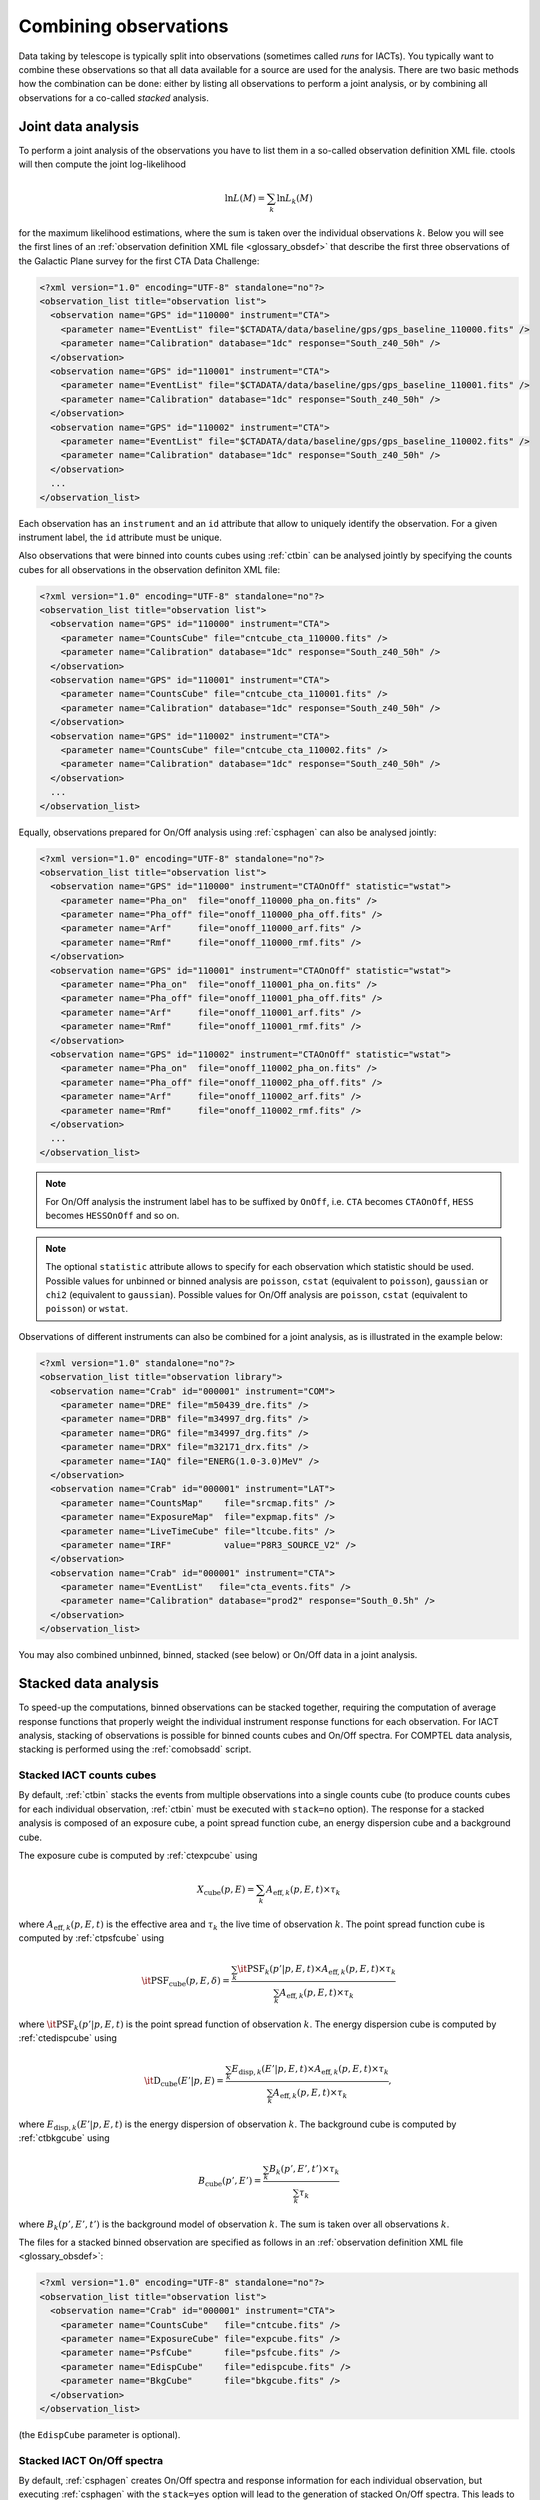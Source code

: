 .. _um_observations:

Combining observations
----------------------

Data taking by telescope is typically split into observations (sometimes called
*runs* for IACTs). You typically want to combine these observations so
that all data available for a source are used for the analysis. There are two
basic methods how the combination can be done: either by listing all
observations to perform a joint analysis, or by combining all observations
for a co-called *stacked* analysis.


Joint data analysis
^^^^^^^^^^^^^^^^^^^

To perform a joint analysis of the observations you have to list them in a
so-called observation definition XML file. ctools will then compute the joint
log-likelihood

.. math::
   \ln L(M) = \sum_k \ln L_k(M)

for the maximum likelihood estimations, where the sum is taken over the
individual observations :math:`k`. Below you will see the first lines of an
:ref:`observation definition XML file <glossary_obsdef>` that describe the
first three observations of the Galactic Plane survey for the first CTA Data
Challenge:

.. code-block:: xml

   <?xml version="1.0" encoding="UTF-8" standalone="no"?>
   <observation_list title="observation list">
     <observation name="GPS" id="110000" instrument="CTA">
       <parameter name="EventList" file="$CTADATA/data/baseline/gps/gps_baseline_110000.fits" />
       <parameter name="Calibration" database="1dc" response="South_z40_50h" />
     </observation>
     <observation name="GPS" id="110001" instrument="CTA">
       <parameter name="EventList" file="$CTADATA/data/baseline/gps/gps_baseline_110001.fits" />
       <parameter name="Calibration" database="1dc" response="South_z40_50h" />
     </observation>
     <observation name="GPS" id="110002" instrument="CTA">
       <parameter name="EventList" file="$CTADATA/data/baseline/gps/gps_baseline_110002.fits" />
       <parameter name="Calibration" database="1dc" response="South_z40_50h" />
     </observation>
     ...
   </observation_list>

Each observation has an ``instrument`` and an ``id`` attribute that allow to
uniquely identify the observation. For a given instrument label, the ``id``
attribute must be unique.

Also observations that were binned into counts cubes using :ref:`ctbin` can
be analysed jointly by specifying the counts cubes for all observations in the
observation definiton XML file:

.. code-block:: xml

   <?xml version="1.0" encoding="UTF-8" standalone="no"?>
   <observation_list title="observation list">
     <observation name="GPS" id="110000" instrument="CTA">
       <parameter name="CountsCube" file="cntcube_cta_110000.fits" />
       <parameter name="Calibration" database="1dc" response="South_z40_50h" />
     </observation>
     <observation name="GPS" id="110001" instrument="CTA">
       <parameter name="CountsCube" file="cntcube_cta_110001.fits" />
       <parameter name="Calibration" database="1dc" response="South_z40_50h" />
     </observation>
     <observation name="GPS" id="110002" instrument="CTA">
       <parameter name="CountsCube" file="cntcube_cta_110002.fits" />
       <parameter name="Calibration" database="1dc" response="South_z40_50h" />
     </observation>
     ...
   </observation_list>

Equally, observations prepared for On/Off analysis using :ref:`csphagen` can
also be analysed jointly:

.. code-block:: xml

   <?xml version="1.0" encoding="UTF-8" standalone="no"?>
   <observation_list title="observation list">
     <observation name="GPS" id="110000" instrument="CTAOnOff" statistic="wstat">
       <parameter name="Pha_on"  file="onoff_110000_pha_on.fits" />
       <parameter name="Pha_off" file="onoff_110000_pha_off.fits" />
       <parameter name="Arf"     file="onoff_110000_arf.fits" />
       <parameter name="Rmf"     file="onoff_110000_rmf.fits" />
     </observation>
     <observation name="GPS" id="110001" instrument="CTAOnOff" statistic="wstat">
       <parameter name="Pha_on"  file="onoff_110001_pha_on.fits" />
       <parameter name="Pha_off" file="onoff_110001_pha_off.fits" />
       <parameter name="Arf"     file="onoff_110001_arf.fits" />
       <parameter name="Rmf"     file="onoff_110001_rmf.fits" />
     </observation>
     <observation name="GPS" id="110002" instrument="CTAOnOff" statistic="wstat">
       <parameter name="Pha_on"  file="onoff_110002_pha_on.fits" />
       <parameter name="Pha_off" file="onoff_110002_pha_off.fits" />
       <parameter name="Arf"     file="onoff_110002_arf.fits" />
       <parameter name="Rmf"     file="onoff_110002_rmf.fits" />
     </observation>
     ...
   </observation_list>

.. note::
   For On/Off analysis the instrument label has to be suffixed by ``OnOff``,
   i.e. ``CTA`` becomes ``CTAOnOff``, ``HESS`` becomes ``HESSOnOff`` and
   so on.

.. note::
   The optional ``statistic`` attribute allows to specify for each
   observation which statistic should be used. Possible values for unbinned
   or binned analysis are ``poisson``, ``cstat`` (equivalent to ``poisson``),
   ``gaussian`` or ``chi2`` (equivalent to ``gaussian``). Possible values for
   On/Off analysis are ``poisson``, ``cstat`` (equivalent to ``poisson``) or
   ``wstat``.

Observations of different instruments can also be combined for a joint
analysis, as is illustrated in the example below:

.. code-block:: xml

   <?xml version="1.0" standalone="no"?>
   <observation_list title="observation library">
     <observation name="Crab" id="000001" instrument="COM">
       <parameter name="DRE" file="m50439_dre.fits" />
       <parameter name="DRB" file="m34997_drg.fits" />
       <parameter name="DRG" file="m34997_drg.fits" />
       <parameter name="DRX" file="m32171_drx.fits" />
       <parameter name="IAQ" file="ENERG(1.0-3.0)MeV" />
     </observation>
     <observation name="Crab" id="000001" instrument="LAT">
       <parameter name="CountsMap"    file="srcmap.fits" />
       <parameter name="ExposureMap"  file="expmap.fits" />
       <parameter name="LiveTimeCube" file="ltcube.fits" />
       <parameter name="IRF"          value="P8R3_SOURCE_V2" />
     </observation>
     <observation name="Crab" id="000001" instrument="CTA">
       <parameter name="EventList"   file="cta_events.fits" />
       <parameter name="Calibration" database="prod2" response="South_0.5h" />
     </observation>
   </observation_list>

You may also combined unbinned, binned, stacked (see below) or On/Off data in
a joint analysis.


Stacked data analysis
^^^^^^^^^^^^^^^^^^^^^

To speed-up the computations, binned observations can be stacked together,
requiring the computation of average response functions that properly weight
the individual instrument response functions for each observation. For IACT
analysis, stacking of observations is possible for binned counts cubes and
On/Off spectra. For COMPTEL data analysis, stacking is performed using the
:ref:`comobsadd` script.


Stacked IACT counts cubes
~~~~~~~~~~~~~~~~~~~~~~~~~

By default, :ref:`ctbin` stacks the events from multiple observations into
a single counts cube (to produce counts cubes for each individual observation,
:ref:`ctbin` must be executed with ``stack=no`` option). The response for a
stacked analysis is composed of an exposure cube, a point spread function
cube, an energy dispersion cube and a background cube.

The exposure cube is computed by :ref:`ctexpcube` using

.. math::
   X_\mathrm{cube}(p,E) = \sum_k A_{\mathrm{eff},k}(p,E,t) \times \tau_k

where :math:`A_{\mathrm{eff},k}(p,E,t)` is the effective area and
:math:`\tau_k` the live time of observation :math:`k`. The point spread
function cube is computed by :ref:`ctpsfcube` using

.. math::
   \mathrm{\it PSF}_\mathrm{cube}(p,E,\delta) =
   \frac{\sum_k \mathrm{\it PSF}_k(p'|p,E,t) \times
         A_{\mathrm{eff},k}(p,E,t) \times \tau_k}
        {\sum_k A_{\mathrm{eff},k}(p,E,t) \times \tau_k}

where :math:`\mathrm{\it PSF}_k(p'|p,E,t)` is the point spread function of
observation :math:`k`. The energy dispersion cube is computed by
:ref:`ctedispcube` using

.. math::
   \mathrm{\it D}_\mathrm{cube}(E'|p,E) =
   \frac{\sum_k E_{\mathrm{disp},k}(E'|p,E,t) \times
         A_{\mathrm{eff},k}(p,E,t) \times \tau_k}
        {\sum_k A_{\mathrm{eff},k}(p,E,t) \times \tau_k},

where :math:`E_{\mathrm{disp},k}(E'|p,E,t)` is the energy dispersion of
observation :math:`k`. The background cube is computed by :ref:`ctbkgcube`
using

.. math::
   B_\mathrm{cube}(p', E') = \frac{\sum_k B_k(p',E',t') \times \tau_k}
                                  {\sum_k \tau_k}

where :math:`B_k(p',E',t')` is the background model of observation :math:`k`.
The sum is taken over all observations :math:`k`.

The files for a stacked binned observation are specified as follows in an
:ref:`observation definition XML file <glossary_obsdef>`:

.. code-block:: xml

   <?xml version="1.0" encoding="UTF-8" standalone="no"?>
   <observation_list title="observation list">
     <observation name="Crab" id="000001" instrument="CTA">
       <parameter name="CountsCube"   file="cntcube.fits" />
       <parameter name="ExposureCube" file="expcube.fits" />
       <parameter name="PsfCube"      file="psfcube.fits" />
       <parameter name="EdispCube"    file="edispcube.fits" />
       <parameter name="BkgCube"      file="bkgcube.fits" />
     </observation>
   </observation_list>

(the ``EdispCube`` parameter is optional).


Stacked IACT On/Off spectra
~~~~~~~~~~~~~~~~~~~~~~~~~~~

By default, :ref:`csphagen` creates On/Off spectra and response information
for each individual observation, but executing :ref:`csphagen` with the
``stack=yes`` option will lead to the generation of stacked On/Off spectra.
This leads to the combination of events from all observations :math:`k` into
a single On and Off ``PHA`` spectrum

.. math::
   n^\mathrm{on}_i = \sum_k n^\mathrm{on}_{k,i}

   n^\mathrm{off}_i = \sum_k n^\mathrm{off}_{k,i}

where :math:`i` is the energy bin and :math:`k` is the observation.
The effective ``ARF`` is computed using

.. math::
   ARF(E) = \frac{\sum_k ARF_k(E) \times \tau_k}{\sum_k \tau_k}

the effective ``RMF`` using

.. math::
   RMF_{i}(E) = \frac{\sum_k RMF_{k,i}(E) \times ARF_k(E) \times \tau_k}
                     {\sum_k ARF_k(E) \times \tau_k}

the effective background scaling factors using

.. math::
   \alpha_i = \frac{\sum_k \alpha_{k,i} \times b_{k,i} \times \tau_k}
                   {\sum_k b_{k,i} \times \tau_k}

and the effective background response vectors using

.. math::
   b_i = \frac{\sum_k b_{k,i} \times \tau_k}{\sum_k \tau_k}

where :math:`\tau_k` is the live time (or exposure) of observation :math:`k`.

The :ref:`observation definition XML file <glossary_obsdef>` for a stacked
On/Off observation has the same format as for a single On/Off observation:

.. code-block:: xml

   <?xml version="1.0" encoding="UTF-8" standalone="no"?>
   <observation_list title="observation list">
     <observation name="GPS" id="000001" instrument="CTAOnOff" statistic="wstat">
       <parameter name="Pha_on"  file="onoff_stacked_pha_on.fits" />
       <parameter name="Pha_off" file="onoff_stacked_pha_off.fits" />
       <parameter name="Arf"     file="onoff_stacked_arf.fits" />
       <parameter name="Rmf"     file="onoff_stacked_rmf.fits" />
     </observation>
   </observation_list>


Stacked COMPTEL data space
~~~~~~~~~~~~~~~~~~~~~~~~~~

You can stack binned COMPTEL observations using the :ref:`comobsadd` script.
Binned event data are stacked using

.. math::
   {\tt DRE}(\chi, \psi, \bar{\varphi}|\{E\}) = \sum_i {\tt DRE}_i(\chi, \psi, \bar{\varphi}|\{E\})

the background models are stacked using

.. math::
   {\tt DRB}(\chi, \psi, \bar{\varphi}|\{E\}) = \sum_i {\tt DRB}_i(\chi, \psi, \bar{\varphi}|\{E\})

the exposures are stacked by determining the maximum of the sum of all exposures using

.. math::
   {\tt DRX}(\alpha, \delta) = \sum_i \max_{\alpha',\delta'} {\tt DRX}_i(\alpha', \delta')

and the geometries are stacked by weighting with the respective exposure time for
individual observations using

.. math::
   {\tt DRG}(\chi, \psi, \bar{\varphi}) = \frac{1}{T} \sum_i T_i \, {\tt DRG}_i(\chi, \psi, \bar{\varphi})

